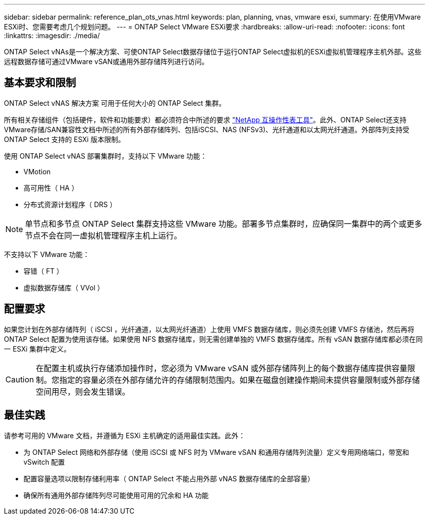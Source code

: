 ---
sidebar: sidebar 
permalink: reference_plan_ots_vnas.html 
keywords: plan, planning, vnas, vmware esxi, 
summary: 在使用VMware ESXi时、您需要考虑几个规划问题。 
---
= ONTAP Select VMware ESXi要求
:hardbreaks:
:allow-uri-read: 
:nofooter: 
:icons: font
:linkattrs: 
:imagesdir: ./media/


[role="lead"]
ONTAP Select vNAs是一个解决方案、可使ONTAP Select数据存储位于运行ONTAP Select虚拟机的ESXi虚拟机管理程序主机外部。这些远程数据存储可通过VMware vSAN或通用外部存储阵列进行访问。



== 基本要求和限制

ONTAP Select vNAS 解决方案 可用于任何大小的 ONTAP Select 集群。

所有相关存储组件（包括硬件，软件和功能要求）都必须符合中所述的要求
link:https://mysupport.netapp.com/matrix/["NetApp 互操作性表工具"^]。此外、ONTAP Select还支持VMware存储/SAN兼容性文档中所述的所有外部存储阵列、包括iSCSI、NAS (NFSv3)、光纤通道和以太网光纤通道。外部阵列支持受 ONTAP Select 支持的 ESXi 版本限制。

使用 ONTAP Select vNAS 部署集群时，支持以下 VMware 功能：

* VMotion
* 高可用性（ HA ）
* 分布式资源计划程序（ DRS ）



NOTE: 单节点和多节点 ONTAP Select 集群支持这些 VMware 功能。部署多节点集群时，应确保同一集群中的两个或更多节点不会在同一虚拟机管理程序主机上运行。

不支持以下 VMware 功能：

* 容错（ FT ）
* 虚拟数据存储库（ VVol ）




== 配置要求

如果您计划在外部存储阵列（ iSCSI ，光纤通道，以太网光纤通道）上使用 VMFS 数据存储库，则必须先创建 VMFS 存储池，然后再将 ONTAP Select 配置为使用该存储。如果使用 NFS 数据存储库，则无需创建单独的 VMFS 数据存储库。所有 vSAN 数据存储库都必须在同一 ESXi 集群中定义。


CAUTION: 在配置主机或执行存储添加操作时，您必须为 VMware vSAN 或外部存储阵列上的每个数据存储库提供容量限制。您指定的容量必须在外部存储允许的存储限制范围内。如果在磁盘创建操作期间未提供容量限制或外部存储空间用尽，则会发生错误。



== 最佳实践

请参考可用的 VMware 文档，并遵循为 ESXi 主机确定的适用最佳实践。此外：

* 为 ONTAP Select 网络和外部存储（使用 iSCSI 或 NFS 时为 VMware vSAN 和通用存储阵列流量）定义专用网络端口，带宽和 vSwitch 配置
* 配置容量选项以限制存储利用率（ ONTAP Select 不能占用外部 vNAS 数据存储库的全部容量）
* 确保所有通用外部存储阵列尽可能使用可用的冗余和 HA 功能

